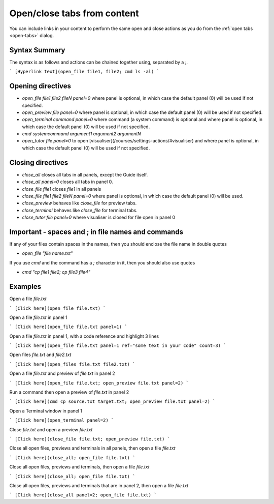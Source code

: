 .. meta::
   :description: Open/close content

.. _open-close:

Open/close tabs from content
============================
You can include links in your content to perform the same open and close actions as you do from the :ref:`open tabs <open-tabs>` dialog.

Syntax Summary
**************
The syntax is as follows and actions can be chained together using, separated by a `;`.

```
[Hyperlink text](open_file file1, file2; cmd ls -al)
```

Opening directives
******************

- `open_file file1 file2 fileN panel=0` where panel is optional, in which case the default panel (0) will be used if not specified.
- `open_preview file panel=0` where panel is optional, in which case the default panel (0) will be used if not specified.
- `open_terminal command panel=0` where command (a system command) is optional and where panel is optional, in which case the default panel (0) will be used if not specified.
- `cmd systemcommand argument1 argument2 argumentN`
- `open_tutor file panel=0` to open [visualiser](/courses/settings-actions/#visualiser) and where panel is optional, in which case the default panel (0) will be used if not specified.

Closing directives
******************

- `close_all` closes all tabs in all panels, except the Guide itself.
- `close_all panel=0` closes all tabs in panel 0.
- `close_file file1` closes `file1` in all panels
- `close_file file1 file2 fileN panel=0` where panel is optional, in which case the default panel (0) will be used.
- `close_preview` behaves like `close_file` for preview tabs.
- `close_terminal` behaves like `close_file` for terminal tabs.
- `close_tutor file panel=0` where visualiser is closed for file open in panel 0

Important - spaces and ; in file names and commands
***************************************************
If any of your files contain spaces in the names, then you should enclose the file name in double quotes

- `open_file "file name.txt"`

If you use `cmd` and the command has a `;` character in it, then you should also use quotes

- `cmd "cp file1 file2; cp file3 file4"`


Examples
********

Open a file `file.txt`

```
[Click here](open_file file.txt)
```

Open a file `file.txt` in panel 1

```
[Click here](open_file file.txt panel=1)
```

Open a file `file.txt` in panel 1, with a code reference and highlight 3 lines

```
[Click here](open_file file.txt panel=1 ref="some text in your code" count=3)
```

Open files `file.txt` and `file2.txt`

```
[Click here](open_files file.txt file2.txt)
```

Open a file `file.txt` and preview of `file.txt` in panel 2

```
[Click here](open_file file.txt; open_preview file.txt panel=2)
```

Run a command then open a preview of `file.txt` in panel 2

```
[Click here](cmd cp source.txt target.txt; open_preview file.txt panel=2)
```

Open a Terminal window in panel 1

```
[Click here](open_terminal panel=2)
```

Close `file.txt` and open a preview `file.txt`

```
[Click here](close_file file.txt; open_preview file.txt)
```

Close all open files, previews and terminals in all panels, then open a file `file.txt`

```
[Click here](close_all; open_file file.txt)
```

Close all open files, previews and terminals, then open a file `file.txt`

```
[Click here](close_all; open_file file.txt)
```

Close all open files, previews and terminals that are in panel 2, then open a file `file.txt`

```
[Click here](close_all panel=2; open_file file.txt)
```
